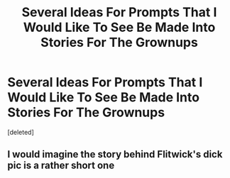 #+TITLE: Several Ideas For Prompts That I Would Like To See Be Made Into Stories For The Grownups

* Several Ideas For Prompts That I Would Like To See Be Made Into Stories For The Grownups
:PROPERTIES:
:Score: 0
:DateUnix: 1615258490.0
:DateShort: 2021-Mar-09
:FlairText: Prompt
:END:
[deleted]


** I would imagine the story behind Flitwick's dick pic is a rather short one
:PROPERTIES:
:Author: Jon_Riptide
:Score: 4
:DateUnix: 1615260364.0
:DateShort: 2021-Mar-09
:END:
